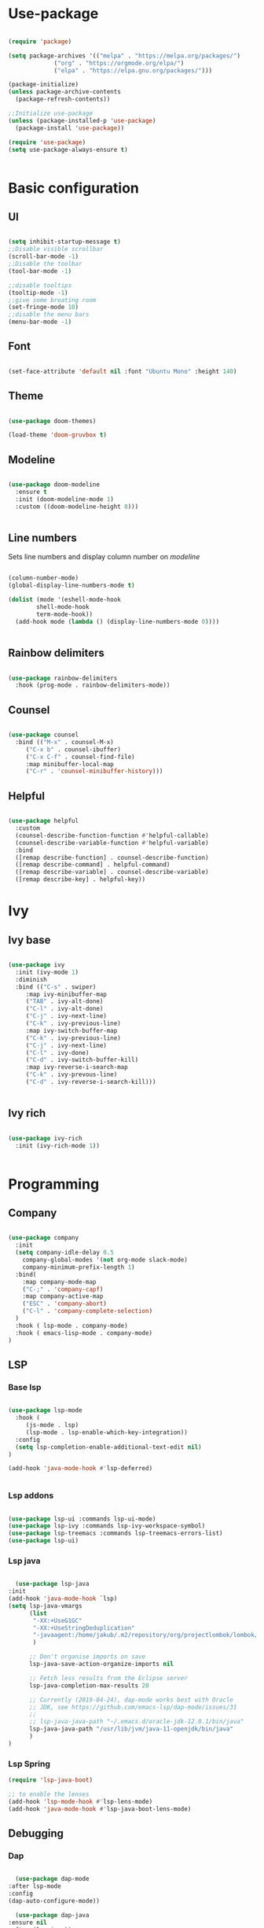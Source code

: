 #+title My emacs configuration

* Use-package

  #+begin_src emacs-lisp :tangle init.el

    (require 'package)

    (setq package-archives '(("melpa" . "https://melpa.org/packages/")
			     ("org" . "https://orgmode.org/elpa/")
			     ("elpa" . "https://elpa.gnu.org/packages/")))

    (package-initialize)
    (unless package-archive-contents
      (package-refresh-contents))

    ;;Initialize use-package
    (unless (package-installed-p 'use-package)
      (package-install 'use-package))

    (require 'use-package)
    (setq use-package-always-ensure t)


  #+end_src


* Basic configuration

** UI

   #+begin_src emacs-lisp :tangle init.el

     (setq inhibit-startup-message t)
     ;;Disable visible scrollbar
     (scroll-bar-mode -1)
     ;;Disable the toolbar
     (tool-bar-mode -1)

     ;;disable tooltips
     (tooltip-mode -1)
     ;;give some breating room
     (set-fringe-mode 10)
     ;;disable the menu bars
     (menu-bar-mode -1)

   #+end_src

** Font

   #+begin_src emacs-lisp :tangle init.el

     (set-face-attribute 'default nil :font "Ubuntu Mono" :height 140)

   #+end_src

** Theme

   #+begin_src emacs-lisp :tangle init.el

     (use-package doom-themes)

     (load-theme 'doom-gruvbox t)

   #+end_src

** Modeline

   #+begin_src emacs-lisp :tangle init.el

     (use-package doom-modeline
       :ensure t
       :init (doom-modeline-mode 1)
       :custom ((doom-modeline-height 8)))


   #+end_src

** Line numbers

   Sets line numbers and display column number on /modeline/
   #+begin_src emacs-lisp :tangle init.el

     (column-number-mode)
     (global-display-line-numbers-mode t)

     (dolist (mode '(eshell-mode-hook
		     shell-mode-hook
		     term-mode-hook))
       (add-hook mode (lambda () (display-line-numbers-mode 0))))


   #+end_src

** Rainbow delimiters

   #+begin_src emacs-lisp :tangle init.el

     (use-package rainbow-delimiters
       :hook (prog-mode . rainbow-delimiters-mode))

   #+end_src

** Counsel

   #+begin_src emacs-lisp :tangle init.el

     (use-package counsel
       :bind (("M-x" . counsel-M-x)
	      ("C-x b" . counsel-ibuffer)
	      ("C-x C-f" . counsel-find-file)
	      :map minibuffer-local-map
	      ("C-r" . 'counsel-minibuffer-history)))

   #+end_src

** Helpful

   #+begin_src emacs-lisp :tangle init.el

     (use-package helpful
       :custom
       (counsel-describe-function-function #'helpful-callable)
       (counsel-describe-variable-function #'helpful-variable)
       :bind
       ([remap describe-function] . counsel-describe-function)
       ([remap describe-command] . helpful-command)
       ([remap describe-variable] . counsel-describe-variable)
       ([remap describe-key] . helpful-key))

   #+end_src


* Ivy

** Ivy base

   #+begin_src emacs-lisp :tangle init.el

     (use-package ivy
       :init (ivy-mode 1)
       :diminish
       :bind (("C-s" . swiper)
	      :map ivy-minibuffer-map
	      ("TAB" . ivy-alt-done)
	      ("C-l" . ivy-alt-done)
	      ("C-j" . ivy-next-line)
	      ("C-k" . ivy-previous-line)
	      :map ivy-switch-buffer-map
	      ("C-k" . ivy-previous-line)
	      ("C-j" . ivy-next-line)
	      ("C-l" . ivy-done)
	      ("C-d" . ivy-switch-buffer-kill)
	      :map ivy-reverse-i-search-map
	      ("C-k" . ivy-prevous-line)
	      ("C-d" . ivy-reverse-i-search-kill)))


   #+end_src

** Ivy rich

   #+begin_src emacs-lisp :tangle init.el

     (use-package ivy-rich
       :init (ivy-rich-mode 1))


   #+end_src


* Programming

** Company

   #+begin_src emacs-lisp :tangle init.el

     (use-package company
       :init
       (setq company-idle-delay 0.5
	     company-global-modes '(not org-mode slack-mode)
	     company-minimum-prefix-length 1)
       :bind(
	     :map company-mode-map
	     ("C-;" . 'company-capf)
	     :map company-active-map
	     ("ESC" . 'company-abort)
	     ("C-l" . 'company-complete-selection)
       )
       :hook ( lsp-mode . company-mode)
       :hook ( emacs-lisp-mode . company-mode)
     )

   #+end_src

** LSP
*** Base lsp

    #+begin_src emacs-lisp :tangle init.el

	    (use-package lsp-mode
	      :hook (
		     (js-mode . lsp)
		     (lsp-mode . lsp-enable-which-key-integration))
	      :config
	      (setq lsp-completion-enable-additional-text-edit nil)
	    )

	    (add-hook 'java-mode-hook #'lsp-deferred)


    #+end_src
*** Lsp addons

    #+begin_src emacs-lisp :tangle init.el

      (use-package lsp-ui :commands lsp-ui-mode)
      (use-package lsp-ivy :commands lsp-ivy-workspace-symbol)
      (use-package lsp-treemacs :commands lsp-treemacs-errors-list)
      (use-package lsp-ui)

    #+end_src
*** Lsp java

    #+begin_src emacs-lisp :tangle init.el

      (use-package lsp-java
	:init
	(add-hook 'java-mode-hook `lsp)
	(setq lsp-java-vmargs
	      (list
	       "-XX:+UseG1GC"
	       "-XX:+UseStringDeduplication"
	       "-javaagent:/home/jakub/.m2/repository/org/projectlombok/lombok/1.18.20/lombok-1.18.20.jar"
	       )

	      ;; Don't organise imports on save
	      lsp-java-save-action-organize-imports nil

	      ;; Fetch less results from the Eclipse server
	      lsp-java-completion-max-results 20

	      ;; Currently (2019-04-24), dap-mode works best with Oracle
	      ;; JDK, see https://github.com/emacs-lsp/dap-mode/issues/31
	      ;;
	      ;; lsp-java-java-path "~/.emacs.d/oracle-jdk-12.0.1/bin/java"
	      lsp-java-java-path "/usr/lib/jvm/java-11-openjdk/bin/java"
	      )
	)

    #+end_src
*** Lsp Spring

    #+begin_src emacs-lisp :tangle init.el
      (require 'lsp-java-boot)

      ;; to enable the lenses
      (add-hook 'lsp-mode-hook #'lsp-lens-mode)
      (add-hook 'java-mode-hook #'lsp-java-boot-lens-mode)
    #+end_src

** Debugging
*** Dap
    #+begin_src emacs-lisp :tangle init.el

      (use-package dap-mode
	:after lsp-mode
	:config
	(dap-auto-configure-mode))

      (use-package dap-java
	:ensure nil
	:after (lsp-java))


    #+end_src

** Syntax
*** Flycheck
    #+begin_src emacs-lisp :tangle init.el

      (use-package flycheck)

    #+end_src

** Projectile

   #+begin_src emacs-lisp :tangle init.el

     (use-package projectile
       :diminish projectile-mode
       :config (projectile-mode)
       :custom (
		(projectile-switch-project-action 'neotree-projectile-action)
		(projectile-completion-system 'ivy))
       :init
       (when (file-directory-p "~/projects")
	 (setq projectile-project-search-path '("~/projects")))
       (setq projectile-switch-project-action #'projectile-dired))

     (use-package counsel-projectile
       :config (counsel-projectile-mode))

   #+end_src

** Magit

   #+begin_src emacs-lisp :tangle init.el

     (use-package magit
       :custom
       (magit-display-buffer-function #'magit-display-buffer-same-window-except-diff-v1))


   #+end_src

** Hydra

   #+begin_src emacs-lisp :tangle init.el

     (use-package hydra)

   #+end_src

** Yasnippet

   #+begin_src emacs-lisp :tangle init.el

     (use-package yasnippet
       :config (yas-global-mode))

   #+end_src

** Formating

   #+begin_src emacs-lisp :tangle init.el
     (use-package elisp-format)
   #+end_src

** Helm

   #+begin_src emacs-lisp :tangle init.el
     (use-package helm-lsp)
     (use-package helm
       :config (helm-mode))
   #+end_src


* Dashboard

  #+begin_src emacs-lisp :tangle init.el

    (use-package dashboard
      :init
      (setq dashboard-items '((recents . 5)
			      (agenda . 5 )
			      (bookmarks . 3)
			      (projects . 10)
			      (registers . 3)))
      (dashboard-setup-startup-hook)
      :custom
      (dashboard-center-content t)
      (dashboard-startup-banner 'logo)
      (dashboard-projects-backend 'projectile)
      :bind(
	    :map dashboard-mode-map
	    ("C-l" . dashboard-return)
	    ))

    (setq initial-buffer-choice (lambda() (get-buffer "*dashboard*")))

  #+end_src


* Org

  #+begin_src emacs-lisp :tangle init.el

    (require 'org-tempo)

    (add-to-list 'org-structure-template-alist '("el" . "src emacs-lisp"))

  #+end_src


  
* Key bindings

** Hydra macros

   #+begin_src emacs-lisp :tangle init.el
	  (defhydra hydra-window-utility ()
	    "Window utilities:"
	    ("q" delete-window "Quit window")
	    ("s" save-buffer "Save buffer")
	    ("k" evil-window-up "Up")
	    ("j" evil-window-down "Down")
	    ("h" evil-window-left "Left")
	    ("l" evil-window-right "Right")
	    ("c" nil "Close"))
   #+end_src

** General

   #+begin_src emacs-lisp :tangle init.el

     (use-package general

       :config

       (general-create-definer trix/leader-keys
	 :keymaps 'override
	 :states 'normal
	 :prefix "SPC"
	 )

       (trix/leader-keys
	 "b" '(:ignore t :which-key "Buffer")
	 "bb" '(counsel-switch-buffer :which-key "Switch buffer")
	 "bh" '(previous-buffer :which-key "Previous buffer")
	 "bl" '(next-buffer :which-key "Next buffer")
	 "f" '(:ignore t :which-key "File")
	 "ff" '(counsel-find-file :which-key "Find file")
	 "fs" '(save-buffer :which-key "Save file")
	 "p" '(:keymap projectile-command-map :which-key "Projectile")
	 "w" '(:ignore t :which-key "Workspace")
	 "ws" '(lsp-ivy-workspace-symbol :which-key "Symbols")
	 "wi" '(lsp-goto-implementation :which-key "Goto implementation")
	 "wt" '(lsp-goto-type-definition :which-key "Goto type definition")
	 "wj" '(lsp-jt-browser :which-key "Test list")
	 "m" '(hydra-window-utility/body :which-key "Switch window")) 


       (trix/leader-keys
	 :keymaps 'java-mode-map
	 "j" '(:ignore t :which-key "Java")
	 "jv" '(lsp-java-assign-statement-to-local :which-key "Assign to variable")
	 "ji" '(:ignore t :which-key "Imports")
	 "jii" '(lsp-java-add-import :which-key "Import")
	 "jio" '(lsp-java-organize-imports :which-key "Organize Imports")
	 "jg" '(:ignore t :which-key "Generate")
	 "jgg" '(lsp-java-generate-getters-and-setters :which-key "Getters & Setters")
	 "jge" '(lsp-java-generate-equals-and-hash-code :which-key "Equals & Hash code")
	 "jgs" '(lsp-java-generate-to-string :which-key "To string")
	 "jgo" '(lsp-java-generate-overrides :which-key "Overrides"))

       (general-define-key
	"C-<tab> h" 'evil-window-left)

       (general-define-key
	:keymaps 'helm-map
	"C-l" 'helm-toggle-visible-mark
	"C-a" 'helm-toggle-all-marks
	"C-k" 'helm-previous-line
	"C-j" 'helm-next-line)

       (general-define-key
	"<f6>" 'lsp-treemacs-errors-list
	"<f7>" 'lsp-treemacs-symbols)

       (global-set-key [f8] 'treemacs)

       (global-set-key (kbd "<escape>") 'keyboard-escape-quit)


   #+end_src
   
** Evil

   #+begin_src emacs-lisp :tangle init.el

     (use-package evil
       :init
       (setq evil-want-integration t)
       (setq evil-want-keybinding nil)
       (setq evil-want-C-u-scroll t)
       (setq evil-want-C-i-jump nil)
       :config
       (evil-mode 1)
       (define-key evil-insert-state-map (kbd "C-g") 'evil-normal-state)
       (define-key evil-insert-state-map (kbd "C-h") 'evil-delete-backward-char-and-join)

       (evil-global-set-key 'motion "j" 'evil-next-visual-line)
       (evil-global-set-key 'motion "k" 'evil-previous-visual-line)

       ;;Neotree keybindings
       (evil-define-key 'normal neotree-mode-map (kbd "j") 'neotree-next-line)
       (evil-define-key 'normal neotree-mode-map (kbd "k") 'neotree-previous-line)
       (evil-define-key 'normal neotree-mode-map (kbd "l") 'neotree-enter)

       (evil-set-initial-state 'messages-buffer-mode 'normal)
       (evil-set-initial-state 'dashboard-mode 'normal))


   #+end_src

** Evil collection

   #+begin_src emacs-lisp :tangle init.el

     (use-package evil-collection
       :after evil
       :config
       (evil-collection-init))

   #+end_src

** Which key

   #+begin_src emacs-lisp :tangle init.el

     (use-package which-key
       :init (which-key-mode)
       :diminish which-key-mode
       :config
       (which-key-mode)
       (setq which-key-idle-delay 0.3))

   #+end_src


   
   
* Treemacs

  #+begin_src emacs-lisp :tangle init.el

    (use-package treemacs-all-the-icons)
    (use-package lsp-treemacs
      :init
      (treemacs-load-theme 'all-the-icons)
      :custom
      (treemacs-collapse-dirs 5)
      (treemacs-width-is-initially-locked nil)
      (lsp-treemacs-sync-mode 1)
      (treemacs-indentation '(10 px)))

    (use-package treemacs-evil)

    (org-babel-do-load-languages 'org-babel-load-languages '((emacs-lisp . t)))


  #+end_src
  
